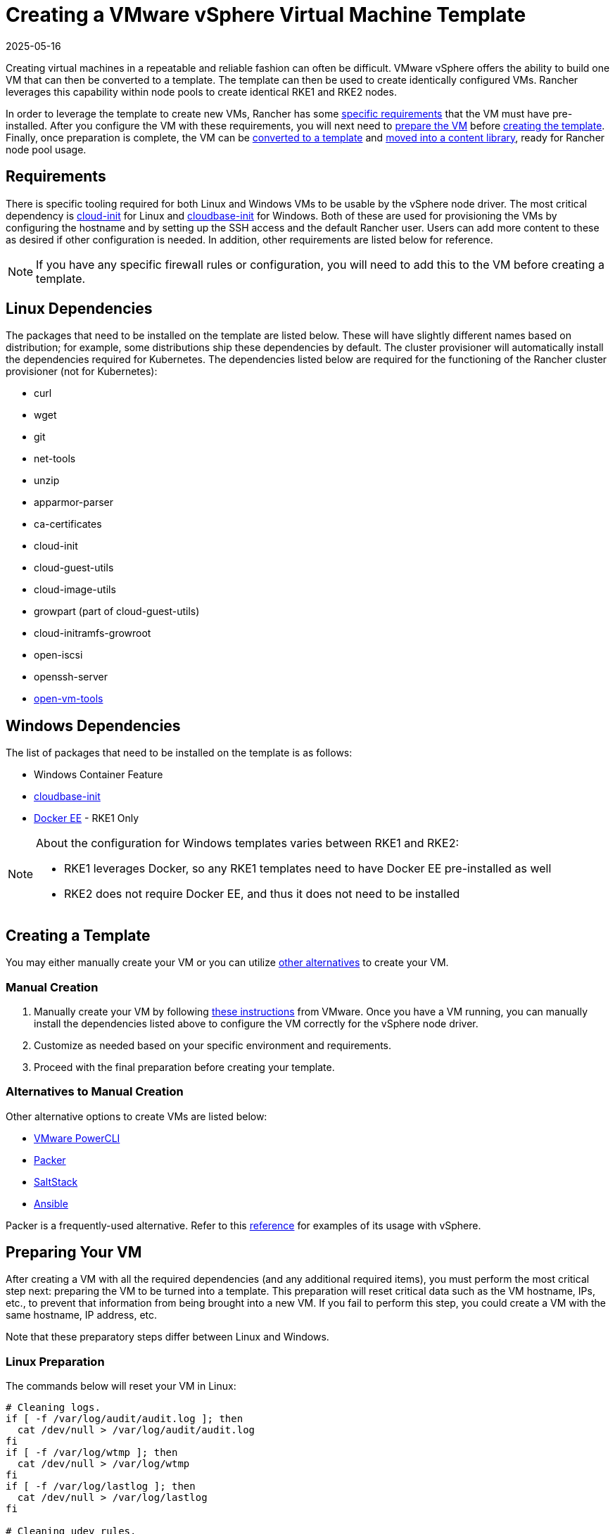 = Creating a VMware vSphere Virtual Machine Template
:revdate: 2025-05-16
:page-revdate: {revdate}

Creating virtual machines in a repeatable and reliable fashion can often be difficult. VMware vSphere offers the ability to build one VM that can then be converted to a template. The template can then be used to create identically configured VMs. Rancher leverages this capability within node pools to create identical RKE1 and RKE2 nodes.

In order to leverage the template to create new VMs, Rancher has some <<_requirements,specific requirements>> that the VM must have pre-installed. After you configure the VM with these requirements, you will next need to <<_preparing_your_vm,prepare the VM>> before <<_creating_a_template,creating the template>>. Finally, once preparation is complete, the VM can be <<_converting_to_a_template,converted to a template>> and <<_moving_to_a_content_library,moved into a content library>>, ready for Rancher node pool usage.

== Requirements

There is specific tooling required for both Linux and Windows VMs to be usable by the vSphere node driver. The most critical dependency is https://cloud-init.io/[cloud-init] for Linux and https://cloudbase.it/cloudbase-init/[cloudbase-init] for Windows. Both of these are used for provisioning the VMs by configuring the hostname and by setting up the SSH access and the default Rancher user. Users can add more content to these as desired if other configuration is needed. In addition, other requirements are listed below for reference.

[NOTE]
====

If you have any specific firewall rules or configuration, you will need to add this to the VM before creating a template.
====


== Linux Dependencies

The packages that need to be installed on the template are listed below. These will have slightly different names based on distribution; for example, some distributions ship these dependencies by default. The cluster provisioner will automatically install the dependencies required for Kubernetes. The dependencies listed below are required for the functioning of the Rancher cluster provisioner (not for Kubernetes):

* curl
* wget
* git
* net-tools
* unzip
* apparmor-parser
* ca-certificates
* cloud-init
* cloud-guest-utils
* cloud-image-utils
* growpart (part of cloud-guest-utils)
* cloud-initramfs-growroot
* open-iscsi
* openssh-server
* https://docs.vmware.com/en/VMware-Tools/11.3.0/com.vmware.vsphere.vmwaretools.doc/GUID-8B6EA5B7-453B-48AA-92E5-DB7F061341D1.html[open-vm-tools]

== Windows Dependencies

The list of packages that need to be installed on the template is as follows:

* Windows Container Feature
* https://cloudbase.it/cloudbase-init/#download[cloudbase-init]
* https://docs.microsoft.com/en-us/virtualization/windowscontainers/quick-start/set-up-environment?tabs=Windows-Server#install-docker[Docker EE] - RKE1 Only

[NOTE]
.About the configuration for Windows templates varies between RKE1 and RKE2:
====

* RKE1 leverages Docker, so any RKE1 templates need to have Docker EE pre-installed as well
* RKE2 does not require Docker EE, and thus it does not need to be installed
====


== Creating a Template

You may either manually create your VM or you can utilize <<_alternatives_to_manual_creation,other alternatives>> to create your VM.

=== Manual Creation

. Manually create your VM by following https://docs.vmware.com/en/VMware-vSphere/7.0/com.vmware.vsphere.vm_admin.doc/GUID-AE8AFBF1-75D1-4172-988C-378C35C9FAF2.html[these instructions] from VMware. Once you have a VM running, you can manually install the dependencies listed above to configure the VM correctly for the vSphere node driver.
. Customize as needed based on your specific environment and requirements.
. Proceed with the final preparation before creating your template.

=== Alternatives to Manual Creation

Other alternative options to create VMs are listed below:

* https://developer.vmware.com/powercli[VMware PowerCLI]
* https://www.packer.io/[Packer]
* https://saltproject.io/[SaltStack]
* https://www.ansible.com/[Ansible]

Packer is a frequently-used alternative. Refer to this https://github.com/vmware-samples/packer-examples-for-vsphere[reference] for examples of its usage with vSphere.

== Preparing Your VM

After creating a VM with all the required dependencies (and any additional required items), you must perform the most critical step next: preparing the VM to be turned into a template. This preparation will reset critical data such as the VM hostname, IPs, etc., to prevent that information from being brought into a new VM. If you fail to perform this step, you could create a VM with the same hostname, IP address, etc.

Note that these preparatory steps differ between Linux and Windows.

=== Linux Preparation

The commands below will reset your VM in Linux:

[,bash]
----
# Cleaning logs.
if [ -f /var/log/audit/audit.log ]; then
  cat /dev/null > /var/log/audit/audit.log
fi
if [ -f /var/log/wtmp ]; then
  cat /dev/null > /var/log/wtmp
fi
if [ -f /var/log/lastlog ]; then
  cat /dev/null > /var/log/lastlog
fi

# Cleaning udev rules.
if [ -f /etc/udev/rules.d/70-persistent-net.rules ]; then
  rm /etc/udev/rules.d/70-persistent-net.rules
fi

# Cleaning the /tmp directories
rm -rf /tmp/*
rm -rf /var/tmp/*

# Cleaning the SSH host keys
rm -f /etc/ssh/ssh_host_*

# Cleaning the machine-id
truncate -s 0 /etc/machine-id
rm /var/lib/dbus/machine-id
ln -s /etc/machine-id /var/lib/dbus/machine-id

# Cleaning the shell history
unset HISTFILE
history -cw
echo > ~/.bash_history
rm -fr /root/.bash_history

# Truncating hostname, hosts, resolv.conf and setting hostname to localhost
truncate -s 0 /etc/{hostname,hosts,resolv.conf}
hostnamectl set-hostname localhost

# Clean cloud-init
cloud-init clean -s -l
----

=== Windows Preparation

Windows has a utility called https://learn.microsoft.com/en-us/windows-hardware/manufacture/desktop/sysprep\--generalize\--a-windows-installation?view=windows-11[sysprep] that is used to generalize an image and reset the same items listed above for Linux. The command is as follows:

[,PowerShell]
----
sysprep.exe /generalize /shutdown /oobe
----

== Converting to a Template

. Shut down and stop the VM.
. Right-click on the VM in the inventory list and select *Template*.
. Click on *Convert to Template*.

*Result:* Once the process has completed, a template will be available for use.

For additional information on converting a VM to a template, see the https://docs.vmware.com/en/VMware-vSphere/7.0/com.vmware.vsphere.vm_admin.doc/GUID-5B3737CC-28DB-4334-BD18-6E12011CDC9F.html[VMware guide].

== Moving to a Content library

Rancher has the ability to use templates provided by a content library. Content libraries store and manage content within vSphere, and they also offer the ability to publish and share that content.

Below are some helpful links on content libraries:

* https://docs.vmware.com/en/VMware-vSphere/7.0/com.vmware.vsphere.vm_admin.doc/GUID-2A0F1C13-7336-45CE-B211-610D39A6E1F4.html[Create a content library]
* https://docs.vmware.com/en/VMware-vSphere/7.0/com.vmware.vsphere.vm_admin.doc/GUID-AC1545F0-F8BA-4CD2-96EB-21B3DFAA1DC1.html[Clone the template to the content library]

== Other Resources

Here is a list of additional resources that may be useful:

* https://docs.microsoft.com/en-us/azure/cloud-adoption-framework/manage/hybrid/server/best-practices/vmware-ubuntu-template[Tutorial for creating a Linux template]
* https://docs.microsoft.com/en-us/azure/cloud-adoption-framework/manage/hybrid/server/best-practices/vmware-windows-template[Tutorial for creating a Windows template]
